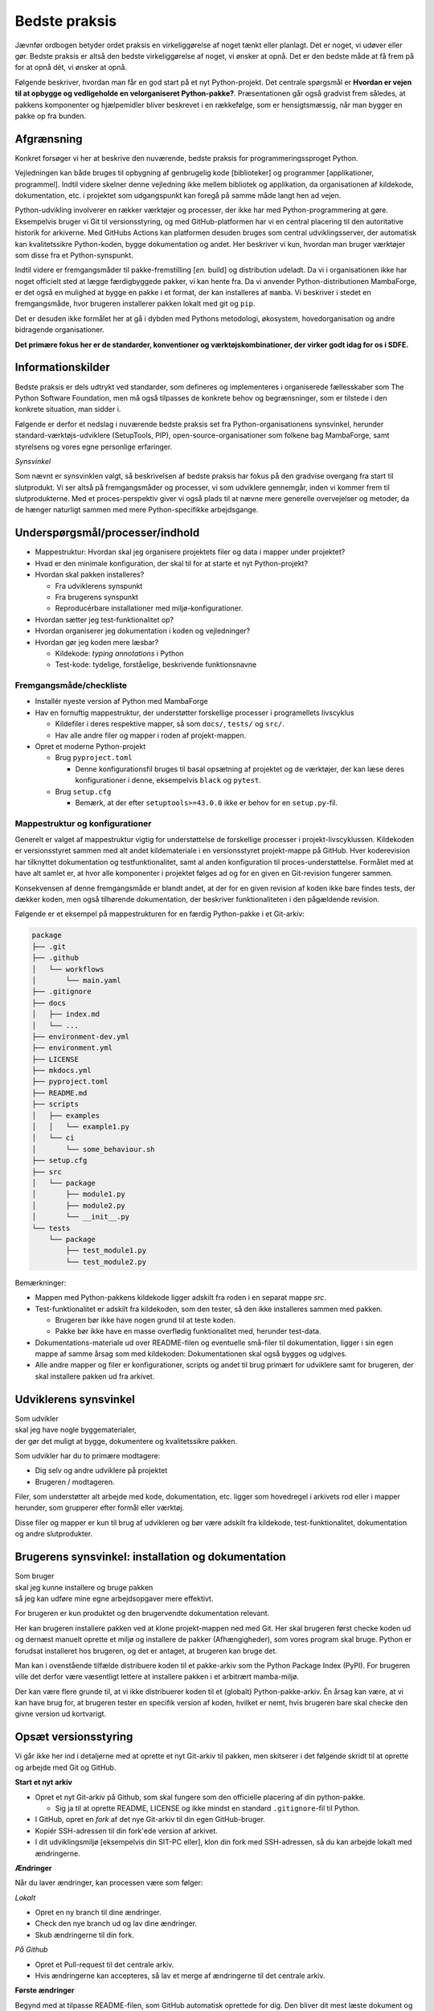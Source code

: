 ==============
Bedste praksis
==============

Jævnfør ordbogen betyder ordet praksis en virkeliggørelse af noget tænkt eller
planlagt. Det er noget, vi udøver eller gør. Bedste praksis er altså den bedste
virkeliggørelse af noget, vi ønsker at opnå. Det er den bedste måde at få frem
på for at opnå dét, vi ønsker at opnå.

Følgende beskriver, hvordan man får en god start på et nyt Python-projekt. Det
centrale spørgsmål er **Hvordan er vejen til at opbygge og vedligeholde en
velorganiseret Python-pakke?**. Præsentationen går også gradvist frem således,
at pakkens komponenter og hjælpemidler bliver beskrevet i en rækkefølge, som er
hensigtsmæssig, når man bygger en pakke op fra bunden.


Afgrænsning
-----------

Konkret forsøger vi her at beskrive den nuværende, bedste praksis for
programmeringssproget Python.

Vejledningen kan både bruges til opbygning af genbrugelig kode [biblioteker] og
programmer [applikationer, programmel]. Indtil videre skelner denne vejledning
ikke mellem bibliotek og applikation, da organisationen af kildekode,
dokumentation, etc. i projektet som udgangspunkt kan foregå på samme måde langt
hen ad vejen.

Python-udvikling involverer en rækker værktøjer og processer, der ikke har med
Python-programmering at gøre. Eksempelvis bruger vi Git til versionsstyring, og
med GitHub-platformen har vi en central placering til den autoritative historik
for arkiverne. Med GitHubs Actions kan platformen desuden bruges som central
udviklingsserver, der automatisk kan kvalitetssikre Python-koden, bygge
dokumentation og andet. Her beskriver vi kun, hvordan man bruger værktøjer som
disse fra et Python-synspunkt.

Indtil videre er fremgangsmåder til pakke-fremstilling [*en.* build] og
distribution udeladt. Da vi i organisationen ikke har noget officielt sted at
lægge færdigbyggede pakker, vi kan hente fra. Da vi anvender
Python-distributionen MambaForge, er det også en mulighed at bygge en pakke i
et format, der kan installeres af ``mamba``. Vi beskriver i stedet en
fremgangsmåde, hvor brugeren installerer pakken lokalt med git og ``pip``.

Det er desuden ikke formålet her at gå i dybden med Pythons metodologi,
økosystem, hovedorganisation og andre bidragende organisationer.

.. Dette kan komme med i en senere version af denne vejledning.

**Det primære fokus her er de standarder, konventioner og værktøjskombinationer,
der virker godt idag for os i SDFE.**


Informationskilder
------------------

Bedste praksis er dels udtrykt ved standarder, som defineres og implementeres i
organiserede fællesskaber som The Python Software Foundation, men må også
tilpasses de konkrete behov og begrænsninger, som er tilstede i den konkrete
situation, man sidder i.

.. Ved at komme så tæt på standarder (idealer såvel som tekniske krav) og alment
.. gældende praksis, sikrer vi, at vi bruger vores værktøj og midler på den
.. bedste mulige måde, når vi skal understøtte vores andre kerneopgaver med
.. effektiv programmel.

Følgende er derfor et nedslag i nuværende bedste praksis set fra
Python-organisationens synsvinkel, herunder standard-værktøjs-udviklere
(SetupTools, PIP), open-source-organisationer som folkene bag MambaForge, samt
styrelsens og vores egne personlige erfaringer.

*Synsvinkel*

Som nævnt er synsvinklen valgt, så beskrivelsen af bedste praksis har fokus på
den gradvise overgang fra start til slutprodukt. Vi ser altså på fremgangsmåder
og processer, vi som udviklere gennemgår, inden vi kommer frem til
slutprodukterne. Med et proces-perspektiv giver vi også plads til at nævne mere
generelle overvejelser og metoder, da de hænger naturligt sammen med mere
Python-specifikke arbejdsgange.


Underspørgsmål/processer/indhold
--------------------------------

*   Mappestruktur: Hvordan skal jeg organisere projektets filer og data i mapper
    under projektet?

*   Hvad er den minimale konfiguration, der skal til for at starte et nyt
    Python-projekt?

*   Hvordan skal pakken installeres?

    *   Fra udviklerens synspunkt
    *   Fra brugerens synspunkt
    *   Reproducérbare installationer med miljø-konfigurationer.

*   Hvordan sætter jeg test-funktionalitet op?

*   Hvordan organiserer jeg dokumentation i koden og vejledninger?

*   Hvordan gør jeg koden mere læsbar?

    *   Kildekode: *typing annotations* i Python
    *   Test-kode: tydelige, forståelige, beskrivende funktionsnavne


Fremgangsmåde/checkliste
========================

*   Installér nyeste version af Python med MambaForge

*   Hav en fornuftig mappestruktur, der understøtter forskellige processer i
    programellets livscyklus

    *   Kildefiler i deres respektive mapper, så som ``docs/``, ``tests/`` og
        ``src/``.
    *   Hav alle andre filer og mapper i roden af projekt-mappen.

*   Opret et moderne Python-projekt

    *   Brug ``pyproject.toml``

        *   Denne konfigurationsfil bruges til basal opsætning af projektet og
            de værktøjer, der kan læse deres konfigurationer i denne,
            eksempelvis ``black`` og ``pytest``.

    *   Brug ``setup.cfg``

        *   Bemærk, at der efter ``setuptools>=43.0.0`` ikke er behov for en
            ``setup.py``-fil.




Mappestruktur og konfigurationer
================================

Generelt er valget af mappestruktur vigtig for understøttelse de forskellige
processer i projekt-livscyklussen. Kildekoden er versionsstyret sammen med alt
andet kildemateriale i en versionsstyret projekt-mappe på GitHub. Hver
koderevision har tilknyttet dokumentation og testfunktionalitet, samt al anden
konfiguration til proces-understøttelse. Formålet med at have alt samlet er, at
hvor alle komponenter i projektet følges ad og for en given en Git-revision
fungerer sammen.

Konsekvensen af denne fremgangsmåde er blandt andet, at der for en given
revision af koden ikke bare findes tests, der dækker koden, men også tilhørende
dokumentation, der beskriver funktionaliteten i den pågældende revision.

Følgende er et eksempel på mappestrukturen for en færdig Python-pakke i et
Git-arkiv:

.. code-block:: none

    package
    ├── .git
    ├── .github
    │   └── workflows
    │       └── main.yaml
    ├── .gitignore
    ├── docs
    │   ├── index.md
    │   └── ...
    ├── environment-dev.yml
    ├── environment.yml
    ├── LICENSE
    ├── mkdocs.yml
    ├── pyproject.toml
    ├── README.md
    ├── scripts
    │   ├── examples
    │   │   └── example1.py
    │   └── ci
    │       └── some_behaviour.sh
    ├── setup.cfg
    ├── src
    │   └── package
    │       ├── module1.py
    │       ├── module2.py
    │       └── __init__.py
    └── tests
        └── package
            ├── test_module1.py
            └── test_module2.py

Bemærkninger:

*   Mappen med Python-pakkens kildekode ligger adskilt fra roden i en separat
    mappe `src`.

*   Test-funktionalitet er adskilt fra kildekoden, som den tester, så den ikke
    installeres sammen med pakken.

    *   Brugeren bør ikke have nogen grund til at teste koden.
    *   Pakke bør ikke have en masse overflødig funktionalitet med, herunder
        test-data.

*   Dokumentations-materiale ud over README-filen og eventuelle små-filer til
    dokumentation, ligger i sin egen mappe af samme årsag som med kildekoden:
    Dokumentationen skal også bygges og udgives.

*   Alle andre mapper og filer er konfigurationer, scripts og andet til brug
    primært for udviklere samt for brugeren, der skal installere pakken ud fra
    arkivet.


Udviklerens synsvinkel
----------------------

| Som udvikler
| skal jeg have nogle byggematerialer,
| der gør det muligt at bygge, dokumentere og kvalitetssikre pakken.

Som udvikler har du to primære modtagere:

*   Dig selv og andre udviklere på projektet
*   Brugeren / modtageren.

Filer, som understøtter alt arbejde med kode, dokumentation, etc. ligger som
hovedregel i arkivets rod eller i mapper herunder, som grupperer efter formål
eller værktøj.

Disse filer og mapper er kun til brug af udvikleren og bør være adskilt fra
kildekode, test-funktionalitet, dokumentation og andre slutprodukter.


Brugerens synsvinkel: installation og dokumentation
---------------------------------------------------

| Som bruger
| skal jeg kunne installere og bruge pakken
| så jeg kan udføre mine egne arbejdsopgaver mere effektivt.

For brugeren er kun produktet og den brugervendte dokumentation relevant.

Her kan brugeren installere pakken ved at klone projekt-mappen ned med Git. Her
skal brugeren først checke koden ud og dernæst manuelt oprette et miljø og
installere de pakker (Afhængigheder), som vores program skal bruge. Python er
forudsat installeret hos brugeren, og det er antaget, at brugeren kan bruge
det.

Man kan i ovenstående tilfælde distribuere koden til et pakke-arkiv som the
Python Package Index (PyPI). For brugeren ville det derfor være væsentligt
lettere at installere pakken i et arbitrært mamba-miljø.

Der kan være flere grunde til, at vi ikke distribuerer koden til et
(globalt) Python-pakke-arkiv. Én årsag kan være, at vi kan have brug for, at
brugeren tester en specifik version af koden, hvilket er nemt, hvis brugeren
bare skal checke den givne version ud kortvarigt.



Opsæt versionsstyring
---------------------

Vi går ikke her ind i detaljerne med at oprette et nyt Git-arkiv til pakken, men
skitserer i det følgende skridt til at oprette og arbejde med Git og GitHub.

**Start et nyt arkiv**

*   Opret et nyt Git-arkiv på Github, som skal fungere som den officielle
    placering af din python-pakke.

    *   Sig ja til at oprette README, LICENSE og ikke mindst en standard
        ``.gitignore``-fil til Python.

*   I GitHub, opret en *fork* af det nye Git-arkiv til din egen GitHub-bruger.

*   Kopiér SSH-adressen til din fork'ede version af arkivet.

*   I dit udviklingsmiljø [eksempelvis din SIT-PC eller], klon din fork med
    SSH-adressen, så du kan arbejde lokalt med ændringerne.


**Ændringer**

Når du laver ændringer, kan processen være som følger:

*Lokalt*

*   Opret en ny branch til dine ændringer.
*   Check den nye branch ud og lav dine ændringer.
*   Skub ændringerne til din fork.

*På Github*

*   Opret et Pull-request til det centrale arkiv.
*   Hvis ændringerne kan accepteres, så lav et merge af ændringerne til det
    centrale arkiv.


**Første ændringer**

Begynd med at tilpasse README-filen, som GitHub automatisk oprettede for dig.
Den bliver dit mest læste dokument og vises automatisk, når man tilgår arkivet
på GitHub. Forklar som minimum læseren:

*   hvad projektet går ud på, hvem projektet er til for, og hvordan det skaber
    værdi (eksistensgrundlag),
*   hvordan man kommer igang med at bruge pakken,
*   hvordan man kan bidrage til projektet,
*   hvordan projektet vedligeholdes,


**Konklusion**

Efter disse første skridt, har vi følgende i rod.mappen af arkievet:

.. code-block:: none

    package
    ├── .git
    ├── .gitignore
    ├── LICENSE
    └── README.md


.. note :: I det følgende, bliver alle ændringer foretaget lokalt, med mindre
   andet er angivet.


Reproducérbar Python-miljø-opsætning
------------------------------------

Pakken, vi bygger, afhænger af valgt Python-version og eventuelle, eksterne
pakker [tredjepartsbiblioteker]. Når pakken virker, som den skal, er det med de
versioner af pakkens afhængigheder (og deres egne afhængigheder), som vi enten
selv valgt specifikt ud eller bare dem, der var nyest, da pakken blev
påbegyndt.

Når vi udvikler pakken bruger vi altså en bestemt udgave af Python og specifikke
versioner af de tredjepartsbiblioteker, som pakken bruger for at opnå sin
funktionalitet. Alt, hvad pakken afhænger af, kan ændre funktionalitet over
tid. Nogen gange gør ændringerne i én afhængighed det vanskeligt eller umuligt
at fungere sammen med de andre afhængigheder eller pakkens egen
funktionalitet.

Med ``mamba`` kan vi installere et isoleret miljø, hvor alle afhængigheder,
inklusive Python-version, holdes fast og er uafhængige af andre tilsvarende
miljø-opsætninger.

De specifikke afhængigheders versioner beskrives i en konfigurationsfil, der
konventionelt hedder ``environment.yml`` for den brugervendte installation af
pakken og ``environment-dev.yml`` for udviklingsmiljøet. Sidstnævnte inkluderer
typisk ekstra værktjer, som kun er relevante for udviklere.

Fordelen er altså, at man for både brugere og udviklere sikrer, at de til hver
revision og version af pakken, kan installere opræcis de afhængigheder, der
skal til for at den pågældende version af pakken virker.

**Udviklingsmiljø**

Begynd med at oprette konfigurationsfilen ``environment-dev.yml`` med
beskrivelsen dine afhængigheder som udvikler.

.. code-block :: yaml

    name: package-dev
    channels:
      - conda-forge
    dependencies:
      - python=3.10
      - pytest

I ovenstående eksempel navngiver vi miljøet efter pakkens navn med suffikset
``-dev`` for at vise, at dette er miljø-opsætning for udviklere af pakken.

Når nye pakker skal tilføjes, så skriv navn og version in i filen manuelt.


Konfigurationsfilen kan læses af ``mamba`` på følgende måde:

.. code-block :: none

    (base)> mamba env create -f environment-dev.yml

Og miljøet kan herefter aktiveres med:

.. code-block :: none

    (base)> mamba activate package-dev
    (package-dev)>


**Resultat**

Vi har nu adgang til Python 3.10

.. code-block :: none

    (package-dev)> python
    Python 3.10.4 | packaged by conda-forge | (main, Mar 24 2022, 17:32:50) [MSC v.1929 64 bit (AMD64)] on win32
    Type "help", "copyright", "credits" or "license" for more information.
    >>>

samt test-værktøjet ``pytest``

.. code-block :: none

    (package-dev)> pytest
    ============================= test session starts ==============================
    platform win32 -- Python 3.10.4, pytest-7.1.1, pluggy-1.0.0
    rootdir: C:\Users\B088195\Desktop\git\package
    collected 0 items

    ============================ no tests ran in 0.01s =============================

    (package-dev)>

, som vi kommer tilbage til nedenfor.


.. warning:: Eksempel på ikke-anbefalet praksis

    Vi undlader at bruge ``mamba`` til at oprette miljø-konfigurationsfilen,
    fordi alle afhængigheder til de pakker, vi eksplicit skrev ovenfpr kommer
    med. Samtidig tilføjer kommandoen også en linje ``prefix:`` med konkret
    placering af miljøet på maskien, hvor nedenstående kommando blev skrevet.

    Til reference er her skridtene til at lade ``mamba`` oprette miljø-filen:

    *   Opret et miljø til udvikling af pakken, her kaldet ``package``:

        .. code-block :: none

            (base)> mamba create -n package-dev

    *   Aktivér miljøet

        .. code-block :: none

            (base)> mamba activate package-dev
            (package-dev)>

    *   Opret en mamba-miljø-konfigurationsfil:

        .. code-block :: none

            (package-dev)> mamba env export -f environment-dev.yml



**Miljø-opsætning til brugerinstallation**

For brugeren, der kun skal installere pakken og dennes afhængigheder, opretter
man nemt et tilsvarende miljø, men uden de for udvikleren relevante
hjælpe-værktøjer.

Et tilsvarende eksempel svarende til ovenstående opsætning for udvikleren ses
nedenfor for konfigruationsfilen ``environment.yml``:

.. code-block :: yaml

    name: package
    channels:
      - conda-forge
    dependencies:
      - python=3.10

For brugeren bliver den tilsvarende vejledning så

.. code-block :: none

    (base)> mamba env create -f environment.yml

Og miljøet kan herefter aktiveres med:

.. code-block :: none

    (base)> mamba activate package
    (package)>

.. note :: Brug unikke navne til miljøerne

    Som det fremgår ovenfor, så er det primære navn på miljøet det samme som
    pakken (med ``-dev``-suffiks for udviklingsmiljøet).

    ``conda``/``mamba`` lægger i udgangspunktet alle miljøerne på samme
    placering i dét miljø, de installeres i. Derfor skal miljø-navnene
    nødvendigvis være unikke.


**Konklusion**

Vi har nu en miljø-opsætning til os selv og andre udviklere, som definerer de
fælles værktøjer, der er relevante under udviklingen af pakken.

vi har også en tilsvarende opsætning for brugeren, som skal installere pakken.

Disse to filer definerer de afhængigheder, vi starter pakken med. Tilføj disse
filer til versonsstyringen, og de kan nu deles og ændres på tværs af revisioner
og pakkens versioner.


Python-konfigurationsfiler
--------------------------

En ren Python-pakke bliver idag defineret med følgende opsætning:


.. code-block:: none

    package
    ├── pyproject.toml
    ├── setup.cfg
    └── src
        └── package
            ├── module1.py
            ├── module2.py
            └── __init__.py

Det er normal konvention at kalde rodmappen det samme som pakken-mappen inde i
``src``-mappen. ``src``-opsætningen er efterhånden ved at blive alment kendt,
og strukturen er blandt andet valgt, fordi det tvinger én til at installere
pakken lokalt, når man skal teste koden.

Python-fortolkeren betragter en mappe med python-moduler som en pakke. Hvis
pakke-mappen ``package`` lå direkte i roden af projekt-mappen, kan
test-funktionalitet, der kører fra samme mappe ikke importere en installeret
version af pakken, fordi Python-fortolkeren starter med at lede efter
importerede moduler i samme mappe, som test-programmet kører i.

De to filer i projekt-mappen:

*   ``pyproject.toml``
*   ``setup.cfg``

udgør vores pakke-opsætning. ``pyproject.toml`` [`læs mere om TOML
<https://toml.io/>`] fortæller, at vi har med et Python-projekt at gøre, mens
``setup.cfg`` indeholder konfiguration til standard-pakke-værktøjet
`SetupTools`_. Med de nyere versioner af SetupTools er man gået væk fra at
bruge en ``setup.py``-fil til kun at bruge en konfigurationsfil. ``setup.py``
kan stadig bruges, og det er stadig meget normalt at se denne forældede praksis
i eksisterende Python-pakker.

``setup.cfg`` indeholder alle informationer om pakken, mens ``pyproject.toml``
som minimum skal indeholde konfiguration af pakke-værktøj, som altså her er
SetupTools. Der findes idag alternative pakke-væktøjer med forskellig
popularitet, som lægger al deres konfiguration ind i ``pyproject.toml``. Vi
anbefaler dog, at vi bruger SetupTools, som er mere bredt anvendt.

Følgende er en minimal opsætning for ``pyproject.toml`` samt et eksempel på
pakke-metadata i ``setup.cfg``.

.. code-block :: toml

    # pyproject.toml
    [build-system]
    requires = [
        'setuptools>=43.0.0'
    ]
    build-backend = 'setuptools.build_meta'

.. code-block :: ini

    ; setup.cfg
    [metadata]
    name = package
    version = 0.1.0
    description = Best Practise Package
    long_description = file: README.md
    long_description_content_type = text/markdown; charset=UTF-8
    url = https://github.com/...
    author = Firstname Lastname
    author_email = firstname.lastname@sdfe.dk
    license = MIT
    license_file = LICENSE
    project_urls =
        Documentation = https://Kortforsyningen.github.io/...
        Source = https://github.com/Kortforsyningen/...
        Tracker = https://github.com/.../issues

    [options]
    zip_safe = False
    package_dir =
        = src
    packages = find:
    platforms = any
    python_requires = >=3.10

Med ovenstående opsætning kan Pythons pakke-styringsværkøj ``pip`` selv finde ud
af at installere pakken ``setuptools``, som bygger pakken med de givne
metadata, som ``pip`` så installerer.

For at installere pakken, så den er tilgængelig for Python-fortolkeren, vi
bruger i conda-miljøet ``package-dev``, bruger vi ``pip`` som et modul i det
aktiverede miljø, så vi er sikre på, at vi ikke bruger en anden
``pip``-kommando, der kan være tilgængelig i terminalen:

.. code-block :: none

    (package-dev)> python -m pip install -e .

Læs mere om de enkelte konfigurationsmuligheder i dokumentationen for
`SetupTools`_.

.. _`SetupTools`: https://setuptools.pypa.io/


Test-funktionalitet
-------------------

Denne vejledning har et separat kapitel om implementation af test-funktionalitet
og anden kvalitetssikring i Python. Her nævner vi kort, at al
test-funktionalitet bør ligge separat i sin egen mappe kaldet ``tests/``.

De relevante konfigurations-filer og mapper med test-funktionaliteten ser
således ud:

.. code-block:: none

    package
    ├── environment-dev.yml
    ├── pyproject.toml
    ├── setup.cfg
    └── tests
        └── package
            ├── test_module1.py
            └── test_module2.py

Bemærk, at test-koden følger samme struktur som pakkens undermapper.


Dokumentation
-------------




De relevante konfigurations-filer og mapper med dokumentationsmateriale og
opsætning i vores eksempel ser således ud:

.. code-block:: none

    package
    ├── docs
    │   ├── index.md
    │   └── ...
    ├── environment-dev.yml
    ├── LICENSE
    ├── mkdocs.yml
    ├── pyproject.toml
    ├── README.md
    ├── setup.cfg
    └── src
        └── package
            ├── module1.py
            ├── module2.py
            └── __init__.py

*   Mappen ``docs/`` indeholder en komplet beskrivelse af pakkens indhold til
    alle relevante modtagere, eksempelvis udviklere, brugere, driftsansvarlige
    og andre interessenter. Indholdet består af kildemateriale, primært i form
    af tekst og billeder. Tekst-dokumenterne indeholder typisk direktiver, der
    af en dokumentations-bygger, så som `Sphinx`_ eller `MkDocs`_, oversættes
    til eksempelvis faktabokse, advarsler, tips og tricks, eller deciderede
    kommandoer, hvis resultater kommer med i det endelige
    dokumentationsmateriale, der skal udgives.

*   ``mkdocs.yml`` er et eksempel på en konfigurationsfil for et
    dokumentationsværktøj. I dette eksempel illustrerer vi det med `MkDocs`_,
    der er forholdsvis hurtigt at sætte op og bruger `Markdown`_
    [fil-endelse: ``.md``] som kildeformat. For en robust og markant mere
    alsidig løsning, anbefaler vi Sphinx-dokumentationsværktøjet, der bruger
    reStructuredText [fil-endelse: ``.rst``] som kildeformat.

*   ``LICENSE`` er dokumentation af pakkens rette, juridiske brug.

*   ``README``-filen, her i Markdown-format, er dén fil, man br læse først, når
    man tilgår projektet. På GitHub er den fremhævet som hoveddokumentationen i
    arkivets rod [1]_. Derfor bør den indeholde de vigtigste oplysninger, der
    gør læseren istand til at forstå, hvad projektet går ud på, og hvordan man
    bruger det og bidrager til at forbedre det.

*   Konfigurationsfilerne ``environment-dev.yml``, ``pyproject.toml`` og
    ``setup.cfg`` er med, fordi de er nødvendige for at bygge dokumentationen.

*   Pakkens kildekode i ``src/`` er med, fordi kildekodens dokumentation i form
    af `Python docstrings`_ kan bruges af dokumentationsværktøjet til
    automatisk at få produceret dokumentation af pakkens moduler og
    applikationsprogrammeringsflade [*en.* application-programming interface,
    API].

.. _`Sphinx`: https://www.sphinx-doc.org/
.. _`MkDocs`: https://www.mkdocs.org/
.. _`Markdown`: https://daringfireball.net/projects/markdown/
.. _`Python docstrings`: https://peps.python.org/pep-0257/

.. rubric:: Fodnoter

.. [1] Man får samme effekt i undermapper, der inkluderer en README-fil, men
   hold dig til én README i projekt-mappens rod.
